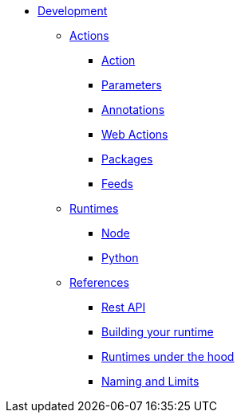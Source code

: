 * xref:index.adoc[Development]
** xref:development-actions[Actions]
*** xref:actions.adoc[Action]
*** xref:parameters.adoc[Parameters]
*** xref:annotations.adoc[Annotations]
*** xref:webactions.adoc[Web Actions]
*** xref:packages.adoc[Packages]
*** xref:feeds.adoc[Feeds]
** xref:development-runtimes[Runtimes]
*** xref:actions-nodejs.adoc[Node]
*** xref:actions-python.adoc[Python]
//*** xref:actions-golang.adoc[Go]
//*** xref:actions-java.adoc[Java]
//*** xref:actions-php.adoc[PHP]
** xref:development-references[References]
*** xref:rest_api.adoc[Rest API]
*** xref:actions-actionloop.adoc[Building your runtime]
*** xref:actions-new.adoc[Runtimes under the hood]
*** xref:reference.adoc[Naming and Limits]
